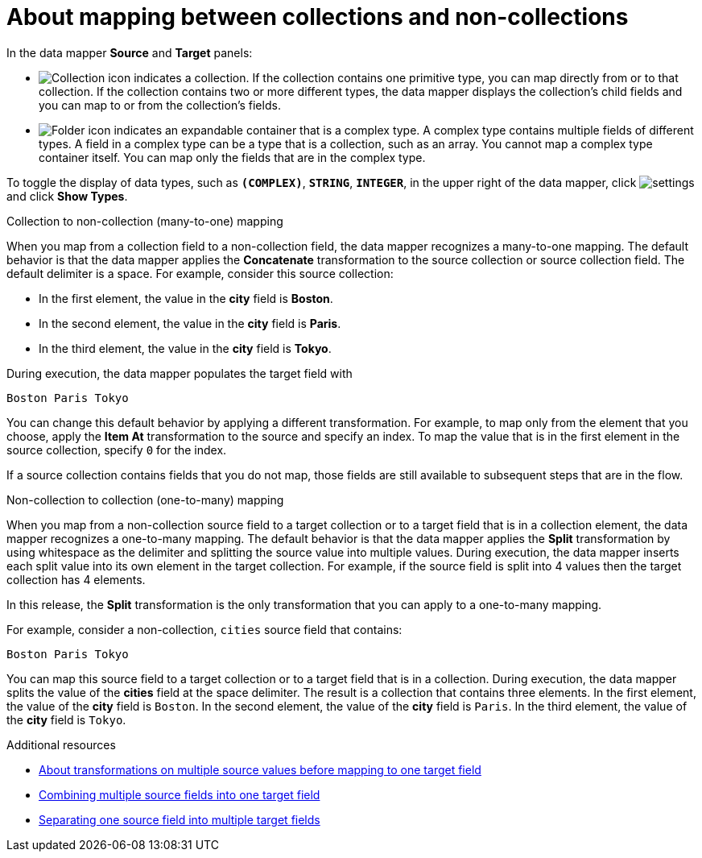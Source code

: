 // This module is included in the following assemblies:
// as_mapping-data.adoc

[id='mapping-between-collections-and-non-collections_{context}']
= About mapping between collections and non-collections

In the data mapper *Source* and *Target* panels: 

* image:images/integrating-applications/collection-icon.png[Collection icon]
indicates a collection. If the collection contains one primitive type, 
you can map directly from or to that collection. If the collection 
contains two or more different types, the data mapper 
displays the collection’s child fields and you can map to or from the 
collection’s fields.  

* image:images/integrating-applications/folder.png[Folder icon] indicates an 
expandable container that is a complex type. A complex type contains 
multiple fields of different types. A field in a complex type can be a 
type that is a collection, such as an array. You cannot map a complex 
type container itself. You can map only the fields that are in the complex type. 

To toggle the display of data types, such as `*(COMPLEX)*`, 
`*STRING*`, `*INTEGER*`, in the upper right of the data mapper, click 
image:images/tutorials/EditorSettings.png[settings] and click 
*Show Types*. 

.Collection to non-collection (many-to-one) mapping

When you map from a collection field to a non-collection field, the data mapper 
recognizes a many-to-one mapping. The default behavior is that the data mapper 
applies the *Concatenate* transformation to the source collection or 
source collection field. The default delimiter is a space. For example, 
consider this source collection:

** In the first element, the value in the *city* field
is *Boston*. 
** In the second element, the value in the *city* field 
is *Paris*.
** In the third element, the value in the *city* field 
is *Tokyo*. 

During execution, the data mapper populates the target field with 

`Boston Paris Tokyo`

You can change this default behavior by applying a different transformation. 
For example, to map only from the element that you choose, apply the *Item At* 
transformation to the source and specify an index. To map the value that is 
in the first element in the source collection, specify `0` for the index.

If a source collection contains fields that you do not map, 
those fields are still available to subsequent steps that
are in the flow. 

.Non-collection to collection (one-to-many) mapping

When you map from a non-collection source field to a target collection 
or to a target field that is in a collection element, the data mapper 
recognizes a one-to-many mapping. The default behavior is that the data 
mapper applies the *Split* transformation by using whitespace as the delimiter 
and splitting the source value into multiple values. During execution, 
the data mapper inserts each split value into its own element in the target 
collection. For example, if the source field is split into 4 values 
then the target collection has 4 elements. 

In this release, the *Split* transformation is the only transformation that 
you can apply to a one-to-many mapping. 

For example, consider a non-collection, `cities` source field that contains:

`Boston Paris Tokyo`

You can map this source field to a target collection or to a 
target field that is in a collection. 
During execution, the data mapper splits the value of the 
*cities* field at the space delimiter. The result is a 
collection that contains three elements. In the first 
element, the value of the *city* field is `Boston`. In the 
second element, the value of the *city* field is `Paris`. 
In the third element, the value of the *city* field is `Tokyo`. 

.Additional resources
* link:{LinkFuseOnlineIntegrationGuide}#about-transformations-on-multiple-source-values_map[About transformations on multiple source values before mapping to one target field]
* link:{LinkFuseOnlineIntegrationGuide}#combine-multiple-source-fields-into-one-target-field_map[Combining multiple source fields into one target field]
* link:{LinkFuseOnlineIntegrationGuide}#separate-one-source-field-into-multiple-target-fields_map[Separating one source field into multiple target fields]
